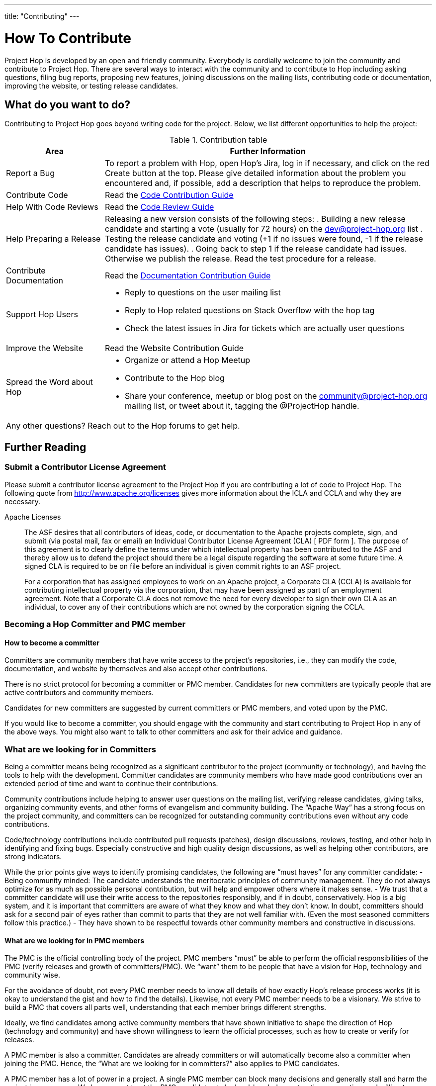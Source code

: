 ---
title: "Contributing"
---

= How To Contribute

Project Hop is developed by an open and friendly community. Everybody is cordially welcome to join the community and contribute to Project Hop. There are several ways to interact with the community and to contribute to Hop including asking questions, filing bug reports, proposing new features, joining discussions on the mailing lists, contributing code or documentation, improving the website, or testing release candidates.

== What do you want to do?
Contributing to Project Hop goes beyond writing code for the project. Below, we list different opportunities to help the project:

.Contribution table
[width="100%", ,cols="3,10", options="header,footer"]
|===
|Area |Further Information
|Report a Bug|To report a problem with Hop, open Hop’s Jira, log in if necessary, and click on the red Create button at the top.
Please give detailed information about the problem you encountered and, if possible, add a description that helps to reproduce the problem.
|Contribute Code|Read the link:code-contribution-guide[Code Contribution Guide]
|Help With Code Reviews|Read the link:code-review-guide[Code Review Guide]
|Help Preparing a Release a| Releasing a new version consists of the following steps:
. Building a new release candidate and starting a vote (usually for 72 hours) on the dev@project-hop.org list
. Testing the release candidate and voting (+1 if no issues were found, -1 if the release candidate has issues).
. Going back to step 1 if the release candidate had issues. Otherwise we publish the release.
Read the test procedure for a release.
|Contribute Documentation|Read the link:documentation-contribution-guide[Documentation Contribution Guide]
|Support Hop Users a|
- Reply to questions on the user mailing list
- Reply to Hop related questions on Stack Overflow with the hop tag
- Check the latest issues in Jira for tickets which are actually user questions
|Improve the Website |Read the Website Contribution Guide
|Spread the Word about Hop a|
- Organize or attend a Hop Meetup
- Contribute to the Hop blog
- Share your conference, meetup or blog post on the community@project-hop.org mailing list, or tweet about it, tagging the @ProjectHop handle.
2+|Any other questions? Reach out to the Hop forums to get help.
|===

== Further Reading
=== Submit a Contributor License Agreement
Please submit a contributor license agreement to the Project Hop if you are contributing a lot of code to Project Hop. The following quote from http://www.apache.org/licenses gives more information about the ICLA and CCLA and why they are necessary.

.Apache Licenses
[[apachelicense]]
____
The ASF desires that all contributors of ideas, code, or documentation to the Apache projects complete, sign, and submit (via postal mail, fax or email) an Individual Contributor License Agreement (CLA) [ PDF form ]. The purpose of this agreement is to clearly define the terms under which intellectual property has been contributed to the ASF and thereby allow us to defend the project should there be a legal dispute regarding the software at some future time. A signed CLA is required to be on file before an individual is given commit rights to an ASF project.

For a corporation that has assigned employees to work on an Apache project, a Corporate CLA (CCLA) is available for contributing intellectual property via the corporation, that may have been assigned as part of an employment agreement. Note that a Corporate CLA does not remove the need for every developer to sign their own CLA as an individual, to cover any of their contributions which are not owned by the corporation signing the CCLA.
____
=== Becoming a Hop Committer and PMC member
==== How to become a committer
Committers are community members that have write access to the project’s repositories, i.e., they can modify the code, documentation, and website by themselves and also accept other contributions.

There is no strict protocol for becoming a committer or PMC member. Candidates for new committers are typically people that are active contributors and community members.

Candidates for new committers are suggested by current committers or PMC members, and voted upon by the PMC.

If you would like to become a committer, you should engage with the community and start contributing to Project Hop in any of the above ways. You might also want to talk to other committers and ask for their advice and guidance.

=== What are we looking for in Committers
Being a committer means being recognized as a significant contributor to the project (community or technology), and having the tools to help with the development. Committer candidates are community members who have made good contributions over an extended period of time and want to continue their contributions.

Community contributions include helping to answer user questions on the mailing list, verifying release candidates, giving talks, organizing community events, and other forms of evangelism and community building. The “Apache Way” has a strong focus on the project community, and committers can be recognized for outstanding community contributions even without any code contributions.

Code/technology contributions include contributed pull requests (patches), design discussions, reviews, testing, and other help in identifying and fixing bugs. Especially constructive and high quality design discussions, as well as helping other contributors, are strong indicators.

While the prior points give ways to identify promising candidates, the following are “must haves” for any committer candidate:
- Being community minded: The candidate understands the meritocratic principles of community management. They do not always optimize for as much as possible personal contribution, but will help and empower others where it makes sense.
- We trust that a committer candidate will use their write access to the repositories responsibly, and if in doubt, conservatively. Hop is a big system, and it is important that committers are aware of what they know and what they don’t know. In doubt, committers should ask for a second pair of eyes rather than commit to parts that they are not well familiar with. (Even the most seasoned committers follow this practice.)
- They have shown to be respectful towards other community members and constructive in discussions.

==== What are we looking for in PMC members
The PMC is the official controlling body of the project. PMC members “must” be able to perform the official responsibilities of the PMC (verify releases and growth of committers/PMC). We “want” them to be people that have a vision for Hop, technology and community wise.

For the avoidance of doubt, not every PMC member needs to know all details of how exactly Hop’s release process works (it is okay to understand the gist and how to find the details). Likewise, not every PMC member needs to be a visionary. We strive to build a PMC that covers all parts well, understanding that each member brings different strengths.

Ideally, we find candidates among active community members that have shown initiative to shape the direction of Hop (technology and community) and have shown willingness to learn the official processes, such as how to create or verify for releases.

A PMC member is also a committer. Candidates are already committers or will automatically become also a committer when joining the PMC. Hence, the “What are we looking for in committers?” also applies to PMC candidates.

A PMC member has a lot of power in a project. A single PMC member can block many decisions and generally stall and harm the project in many ways. We hence must trust the PMC candidates to be level-headed, constructive, supportive, and willing to “disagree and commit” at times.
